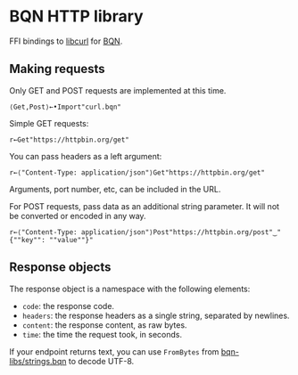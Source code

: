 * BQN HTTP library

FFI bindings to [[https://curl.se/libcurl/][libcurl]] for [[https://mlochbaum.github.io/BQN/][BQN]].

** Making requests

Only GET and POST requests are implemented at this time.

#+begin_src bqn
⟨Get,Post⟩←•Import"curl.bqn"
#+end_src

Simple GET requests:
#+begin_src bqn
r←Get"https://httpbin.org/get"
#+end_src

You can pass headers as a left argument:
#+begin_src bqn
r←⟨"Content-Type: application/json"⟩Get"https://httpbin.org/get"
#+end_src

Arguments, port number, etc, can be included in the URL.

For POST requests, pass data as an additional string parameter. It
will not be converted or encoded in any way.
#+begin_src bqn
r←⟨"Content-Type: application/json"⟩Post"https://httpbin.org/post"‿"{""key"": ""value""}"
#+end_src

** Response objects

The response object is a namespace with the following elements:
- ~code~: the response code.
- ~headers~: the response headers as a single string, separated by newlines.
- ~content~: the response content, as raw bytes.
- ~time~: the time the request took, in seconds.

If your endpoint returns text, you can use ~FromBytes~ from
[[https://github.com/mlochbaum/bqn-libs/blob/master/strings.bqn][bqn-libs/strings.bqn]] to decode UTF-8.
